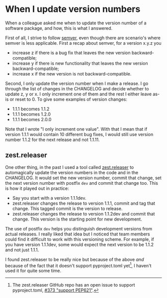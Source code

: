 * When I update version numbers

When a colleague asked me when to update the version number of a software
package, and how, this is what I answered.

First of all, I strive to follow [[https://semver.org/][semver]], even though there are scenario's where
semver is less applicable. First a recap about semver, for a version x.y.z you
- increase z if there is a bug fix that leaves the new version backward-compatible;
- increase y if there is new functionality that leaves the new version backward-compatible;
- increase x if the new version is not backward-compatible.

Second, I only update the version number when I make a release. I go through the
list of changes in the CHANGELOG and decide whether to update z, y or x. I only
increment one of them and the rest I either leave as-is or reset to 0. To give
some examples of version changes:
- 1.1.1 becomes 1.1.2
- 1.1.1 becomes 1.2.0
- 1.1.1 becomes 2.0.0

Note that I wrote "I only increment one value". With that I mean that if version
1.1.1 would contain 10 different bug fixes, I would still use version number
1.1.2 for the next release and not 1.1.11.

** zest.releaser

One other thing, in the past I used a tool called [[https://zestreleaser.readthedocs.io/en/latest/][zest.releaser]] to automagically
update the version numbers in the code and in the CHANGELOG. It would set the
new version number, commit that change, set the next version number with postfix
~dev~ and commit that change too. This is how it played out in practice:
- Say you start with a version 1.1.1dev.
- zest.releaser changes the release to version 1.1.1, commit and tag that
  change. This tagged commit is the version to release.
- zest.releaser changes the release to version 1.1.2dev and commit that change.
  This version is the starting point for new development.

The use of postfix ~dev~ helps you distinguish development versions from actual
releases. I really liked that idea but I noticed that team members could find it
difficult to work with this versioning scheme. For example, if you have version
1.1.1dev, some would expect the next version to be 1.1.2 and not just 1.1.1.

I found zest.releaser to be really nice but because of the above /and/ because
of the fact that it doesn't support pyproject.toml yet[fn:1], I haven't used it for
quite some time.

[fn:1] The zest.releaser GitHub repo has an open issue to support
pyproject.toml, [[https://github.com/zestsoftware/zest.releaser/issues/373][#373 "support PEP621"]].
